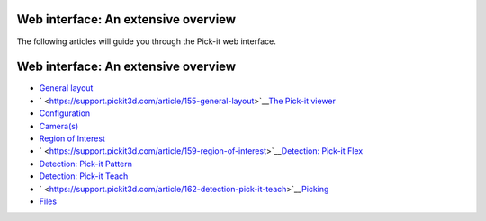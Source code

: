 Web interface: An extensive overview
====================================

The following articles will guide you through the Pick-it web interface.

Web interface: An extensive overview
====================================

-  `General
   layout <https://support.pickit3d.com/article/155-general-layout>`__
-  ` <https://support.pickit3d.com/article/155-general-layout>`__\ `The
   Pick-it viewer <https://support.pickit3d.com/article/156-views>`__
-  `Configuration <https://support.pickit3d.com/article/157-configuration>`__
-  `Camera(s) <https://support.pickit3d.com/article/158-calibration>`__
-  `Region of
   Interest <https://support.pickit3d.com/article/159-region-of-interest>`__
-  ` <https://support.pickit3d.com/article/159-region-of-interest>`__\ `Detection:
   Pick-it
   Flex <https://support.pickit3d.com/article/160-detection-pick-it-flex>`__
-  `Detection: Pick-it
   Pattern <https://support.pickit3d.com/article/161-detection-pick-it-pattern>`__
-  `Detection: Pick-it
   Teach <https://support.pickit3d.com/article/162-detection-pick-it-teach>`__
-  ` <https://support.pickit3d.com/article/162-detection-pick-it-teach>`__\ `Picking <https://support.pickit3d.com/article/163-picking>`__
-  `Files <https://support.pickit3d.com/article/164-files>`__
